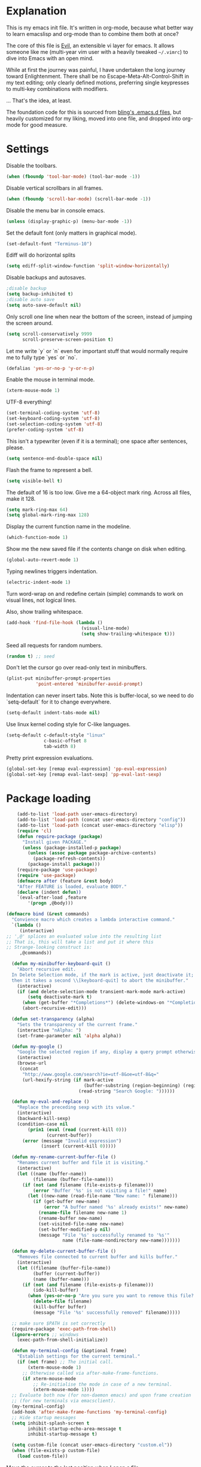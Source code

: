 * Explanation
  This is my emacs init file. It's written in org-mode, because what better way
  to learn emacslisp and org-mode than to combine them both at once?

  The core of this file is [[https://gitorious.org/evil/pages/Home][Evil]], an extensible vi layer for emacs.
  It allows someone like me (multi-year vim user with a heavily tweaked
  =~/.vimrc=) to dive into Emacs with an open mind.

  While at first the journey was painful, I have undertaken the long journey
  toward Enlightenment. There shall be no Escape-Meta-Alt-Control-Shift in my
  text editing; only clearly defined motions, preferring single keypresses to
  multi-key combinations with modifiers.

  ... That's the idea, at least.

  The foundation code for this is sourced from [[http://bling.github.io/blog/2013/10/27/emacs-as-my-leader-vim-survival-guide/][bling's .emacs.d files]], but heavily customized
  for my liking, moved into one file, and dropped into org-mode for good
  measure.
* Settings
  Disable the toolbars.
  #+BEGIN_SRC emacs-lisp
  (when (fboundp 'tool-bar-mode) (tool-bar-mode -1))
  #+END_SRC
  Disable vertical scrollbars in all frames.
  #+BEGIN_SRC emacs-lisp
  (when (fboundp 'scroll-bar-mode) (scroll-bar-mode -1))
  #+END_SRC
  Disable the menu bar in console emacs.
  #+BEGIN_SRC emacs-lisp
  (unless (display-graphic-p) (menu-bar-mode -1))
  #+END_SRC
  Set the default font (only matters in graphical mode).
  #+BEGIN_SRC emacs-lisp
  (set-default-font "Terminus-10")
  #+END_SRC
  Ediff will do horizontal splits
  #+BEGIN_SRC emacs-lisp
  (setq ediff-split-window-function 'split-window-horizontally)
  #+END_SRC
  Disable backups and autosaves.
  #+BEGIN_SRC emacs-lisp
  ;disable backup
  (setq backup-inhibited t)
  ;disable auto save
  (setq auto-save-default nil)
  #+END_SRC
  Only scroll one line when near the bottom of the screen, instead of jumping
  the screen around.
  #+BEGIN_SRC emacs-lisp
  (setq scroll-conservatively 9999
        scroll-preserve-screen-position t)
  #+END_SRC
  Let me write `y` or `n` even for important stuff that would normally require
  me to fully type `yes` or `no`.
  #+BEGIN_SRC emacs-lisp
  (defalias 'yes-or-no-p 'y-or-n-p)
  #+END_SRC
  Enable the mouse in terminal mode.
  #+BEGIN_SRC emacs-lisp
  (xterm-mouse-mode 1)
  #+END_SRC
  UTF-8 everything!
  #+BEGIN_SRC emacs-lisp
    (set-terminal-coding-system 'utf-8)
    (set-keyboard-coding-system 'utf-8)
    (set-selection-coding-system 'utf-8)
    (prefer-coding-system 'utf-8)
  #+END_SRC
  This isn't a typewriter (even if it is a terminal); one space after sentences,
  please.
  #+BEGIN_SRC emacs-lisp
    (setq sentence-end-double-space nil)
  #+END_SRC
  Flash the frame to represent a bell.
  #+BEGIN_SRC emacs-lisp
    (setq visible-bell t)
  #+END_SRC
  The default of 16 is too low. Give me a 64-object mark ring.
  Across all files, make it 128.
  #+BEGIN_SRC emacs-lisp
    (setq mark-ring-max 64)
    (setq global-mark-ring-max 128)
  #+END_SRC
  Display the current function name in the modeline.
  #+BEGIN_SRC emacs-lisp
    (which-function-mode 1)
  #+END_SRC
  Show me the new saved file if the contents change on disk when editing.
  #+BEGIN_SRC emacs-lisp
    (global-auto-revert-mode 1)
  #+END_SRC
  Typing newlines triggers indentation.
  #+BEGIN_SRC emacs-lisp
    (electric-indent-mode 1)
  #+END_SRC
  Turn word-wrap on and redefine certain (simple) commands to work on visual
  lines, not logical lines.

  Also, show trailing whitespace.
  #+BEGIN_SRC emacs-lisp
    (add-hook 'find-file-hook (lambda ()
                                (visual-line-mode)
                                (setq show-trailing-whitespace t)))
  #+END_SRC
  Seed all requests for random numbers.
  #+BEGIN_SRC emacs-lisp
    (random t) ;; seed
  #+END_SRC
  Don't let the cursor go over read-only text in minibuffers.
  #+BEGIN_SRC emacs-lisp
    (plist-put minibuffer-prompt-properties
               'point-entered 'minibuffer-avoid-prompt)
  #+END_SRC
  Indentation can never insert tabs. Note this is buffer-local, so we need
  to do `setq-default` for it to change everywhere.
  #+BEGIN_SRC emacs-lisp
    (setq-default indent-tabs-mode nil)
  #+END_SRC
  Use linux kernel coding style for C-like languages.
  #+BEGIN_SRC emacs-lisp
    (setq-default c-default-style "linux"
                  c-basic-offset 8
                  tab-width 8)
  #+END_SRC
  Pretty print expression evaluations.
  #+BEGIN_SRC emacs-lisp
    (global-set-key [remap eval-expression] 'pp-eval-expression)
    (global-set-key [remap eval-last-sexp] 'pp-eval-last-sexp)
  #+END_SRC
* Package loading
  #+BEGIN_SRC emacs-lisp
        (add-to-list 'load-path user-emacs-directory)
        (add-to-list 'load-path (concat user-emacs-directory "config"))
        (add-to-list 'load-path (concat user-emacs-directory "elisp"))
        (require 'cl)
        (defun require-package (package)
          "Install given PACKAGE."
          (unless (package-installed-p package)
            (unless (assoc package package-archive-contents)
              (package-refresh-contents))
            (package-install package)))
        (require-package 'use-package)
        (require 'use-package)
        (defmacro after (feature &rest body)
        "After FEATURE is loaded, evaluate BODY."
        (declare (indent defun))
        `(eval-after-load ,feature
            '(progn ,@body)))
    
    (defmacro bind (&rest commands)
      "Convience macro which creates a lambda interactive command."
      `(lambda ()
         (interactive)
    ;; ',@' splices an evaluated value into the resulting list
    ;; That is, this will take a list and put it where this
    ;; Strange-looking construct is:
         ,@commands))
    
      (defun my-minibuffer-keyboard-quit ()
        "Abort recursive edit.
      In Delete Selection mode, if the mark is active, just deactivate it;
      then it takes a second \\[keyboard-quit] to abort the minibuffer."
        (interactive)
        (if (and delete-selection-mode transient-mark-mode mark-active)
            (setq deactivate-mark t)
          (when (get-buffer "*Completions*") (delete-windows-on "*Completions*"))
          (abort-recursive-edit)))
    
      (defun set-transparency (alpha)
        "Sets the transparency of the current frame."
        (interactive "nAlpha: ")
        (set-frame-parameter nil 'alpha alpha))
    
      (defun my-google ()
        "Google the selected region if any, display a query prompt otherwise."
        (interactive)
        (browse-url
         (concat
          "http://www.google.com/search?ie=utf-8&oe=utf-8&q="
          (url-hexify-string (if mark-active
                                 (buffer-substring (region-beginning) (region-end))
                               (read-string "Search Google: "))))))
    
      (defun my-eval-and-replace ()
        "Replace the preceding sexp with its value."
        (interactive)
        (backward-kill-sexp)
        (condition-case nil
            (prin1 (eval (read (current-kill 0)))
                   (current-buffer))
          (error (message "Invalid expression")
                 (insert (current-kill 0)))))
    
      (defun my-rename-current-buffer-file ()
        "Renames current buffer and file it is visiting."
        (interactive)
        (let ((name (buffer-name))
              (filename (buffer-file-name)))
          (if (not (and filename (file-exists-p filename)))
              (error "Buffer '%s' is not visiting a file!" name)
            (let ((new-name (read-file-name "New name: " filename)))
              (if (get-buffer new-name)
                  (error "A buffer named '%s' already exists!" new-name)
                (rename-file filename new-name 1)
                (rename-buffer new-name)
                (set-visited-file-name new-name)
                (set-buffer-modified-p nil)
                (message "File '%s' successfully renamed to '%s'"
                         name (file-name-nondirectory new-name)))))))
    
      (defun my-delete-current-buffer-file ()
        "Removes file connected to current buffer and kills buffer."
        (interactive)
        (let ((filename (buffer-file-name))
              (buffer (current-buffer))
              (name (buffer-name)))
          (if (not (and filename (file-exists-p filename)))
              (ido-kill-buffer)
            (when (yes-or-no-p "Are you sure you want to remove this file? ")
              (delete-file filename)
              (kill-buffer buffer)
              (message "File '%s' successfully removed" filename)))))
    
      ;; make sure $PATH is set correctly
      (require-package 'exec-path-from-shell)
      (ignore-errors ;; windows
        (exec-path-from-shell-initialize))
    
      (defun my-terminal-config (&optional frame)
        "Establish settings for the current terminal."
        (if (not frame) ;; The initial call.
            (xterm-mouse-mode 1)
          ;; Otherwise called via after-make-frame-functions.
          (if xterm-mouse-mode
              ;; Re-initialise the mode in case of a new terminal.
              (xterm-mouse-mode 1))))
      ;; Evaluate both now (for non-daemon emacs) and upon frame creation
      ;; (for new terminals via emacsclient).
      (my-terminal-config)
      (add-hook 'after-make-frame-functions 'my-terminal-config)
      ;; Hide startup messages
      (setq inhibit-splash-screen t
            inhibit-startup-echo-area-message t
            inhibit-startup-message t)
    
      (setq custom-file (concat user-emacs-directory "custom.el"))
      (when (file-exists-p custom-file)
        (load custom-file))
  #+END_SRC
  Move the cursor to the last position when I open a file.
  #+BEGIN_SRC emacs-lisp
      (use-package saveplace
        :config
        (progn
          (setq save-place-file (concat user-emacs-directory ".cache/places"))
          (setq-default save-place t)
          )
        )
  #+END_SRC
  Save a history of minibuffer access.
  #+BEGIN_SRC emacs-lisp
      (use-package savehist
        :config
          (progn
              (setq savehist-file (concat user-emacs-directory ".cache/savehist")
                  savehist-additional-variables '(search ring regexp-search-ring)
                  savehist-autosave-interval 60)
              (savehist-mode +1)
          )
      )
    
  #+END_SRC
  Save a history of recent files.
  #+BEGIN_SRC emacs-lisp
      (use-package recentf
        :config
        (progn
          (setq recentf-save-file (concat user-emacs-directory ".cache/recentf")
                recentf-max-saved-items 1000
                recentf-max-menu-items 500)
          (recentf-mode +1)
          ))
      ;; narrowing
      (put 'narrow-to-region 'disabled nil)
  #+END_SRC
* Dired-x
  "Extra" GNU features for Dired Mode.
** Features
- Dired local variables file: =.dired=
- Omitting “uninteresting” files from Dired listings
- Shell command guessing
- "Virtual Dired" allows you to view directories based on command output
- Cleaning commands
- Dired current file and file at point commands
** Code
   #+BEGIN_SRC emacs-lisp
     (require 'dired-x)
     (use-package dired-x
       :init
       (progn
          (add-hook 'dired-load-hook
                    (lambda ()
                      (load "dired-x")
                      ;; Set dired-x global variables here.  For example:
                      ;; (setq dired-guess-shell-gnutar "gtar")
                      ;; (setq dired-x-hands-off-my-keys nil)
                      ))
          (add-hook 'dired-mode-hook
                    (lambda ()
                      ;; Set dired-x buffer-local variables here.  For example:
                      ;; (dired-omit-mode 1)
                      ))
         )
       )
   #+END_SRC
* Uniquify
  Pretty distinct names for buffers
  #+BEGIN_SRC emacs-lisp
  ;; better buffer names for duplicates
  (require 'uniquify)
  (setq uniquify-buffer-name-style 'forward
        uniquify-separator "/"
        uniquify-ignore-buffers-re "^\\*" ; leave special buffers alone
        uniquify-after-kill-buffer-p t)
  #+END_SRC
* Auto-complete
  [[http://www.emacswiki.org/emacs/AutoComplete][Auto-complete]] is a visual autocompletion that uses popup menus. It is nicely broken
  with Linum enabled, but I keep it around in case one day I figure out how to make
  it work.
  #+BEGIN_SRC emacs-lisp
  (require-package 'auto-complete)
  (use-package auto-complete
  #+END_SRC
  Keeping this disabled for now; as mentioned above, it is broken.
  #+BEGIN_SRC emacs-lisp
    :disabled t
    :diminish auto-complete-mode
    :config
    (progn
      (setq
       ac-auto-show-menu 0.01
  #+END_SRC
  =ac-auto-start= specifies the length of a word required to enable auto-complete.
  #+BEGIN_SRC emacs-lisp
       ac-auto-start 2
       ac-comphist-file (expand-file-name ".cache/ac-comphist.dat" user-emacs-directory)
       ac-delay 0.01
       ac-quick-help-delay 0.5
       ac-use-fuzzy t
       ac-show-menu-immediately-on-auto-complete t)
       (dolist (mode '(vimrc-mode))
         (add-to-list 'ac-modes mode))
       (after 'linum
         (ac-linum-workaround))
      (defadvice ac-expand (before advice-for-ac-expand activate)
          (when (yas-expand)
            (ac-stop)))
      (use-package auto-complete-config
        :config
        (progn
          (ac-config-default)
          )
        )
    )
    )
  #+END_SRC
* Org-mode
  #+BEGIN_SRC emacs-lisp
    (use-package org
      :config
      (progn
        (global-set-key (kbd "C-c c") 'org-capture)
        (global-set-key (kbd "C-c a") 'org-agenda)
        (setq org-default-notes-file "~/.notes.org" org-log-done t)
        (use-package ob
          :config
          (progn
            (org-babel-do-load-languages
             'org-babel-load-languages
             '((R . t)
               (emacs-lisp . t)
               (python . t)
               ))
            )
          )
        )
      )
  #+END_SRC
* Eyecandy
** Color scheme
   I use the =zenburn= color scheme, because it is easy on my eyes and doesn't look awful
   like most emacs themes. Emacs may have more capable syntax highlighting than vim, but
   damned if it isn't impossible to make it pretty, too.
   #+BEGIN_SRC emacs-lisp
  ;; Colors!
  (load-theme 'zenburn t)
   #+END_SRC
** Line highlighting
   This alone is supposed to enable highlighting the current line
   (especially with zenburn!) but it doesn't. Still, we need it in order to make
   line highlighting work. So we have to change the face afterwards to fix this.

   This might be because of my =~/.Xresources=, but who knows.
   #+BEGIN_SRC emacs-lisp
     (global-hl-line-mode t)
   #+END_SRC
   Now we set the background color for =hi-line=, in order to differentiate the
   background color.
   #+BEGIN_SRC emacs-lisp
     (set-face-background 'hl-line "#3e4446")
   #+END_SRC
** Smart modelines
   #+BEGIN_SRC emacs-lisp
  (require-package 'smart-mode-line)
  (use-package smart-mode-line
    :config
    (progn
      (setq sml/theme 'dark)
      (sml/setup)
    ))
   #+END_SRC
** =purty-mode=
   Simple pretty print for greek letters, etc.
   #+BEGIN_SRC emacs-lisp
     (require-package 'purty-mode)
     (use-package purty-mode
       :config
       (progn
         (purty-mode 1)
         ))
   #+END_SRC
** Line numbers
   Line numbers are provided by =linum=, with some added hacks to make them add space
   before "short" lines, so the line number column is all the same length. There is
   also a hack in place here to get =linum= to leave one blank space before the source
   code for the file.
   #+BEGIN_SRC emacs-lisp
     ;(require-package 'linum)
     ;(use-package linum
     ;  :config
     ;  (progn
     ;    (global-linum-mode 1)
     ;    (unless window-system
     ;      (add-hook 'linum-before-numbering-hook
     ;                (lambda ()
     ;                  (setq-local linum-format-fmt
     ;                              (let ((w (length (number-to-string
     ;                                                (count-lines (point-min) (point-max))))))
     ;                                (concat "%" (number-to-string w) "d"))))))
     ;    (defun linum-format-func (line)
     ;      (concat
     ;       (propertize (format linum-format-fmt line) 'face 'linum)
     ;       (propertize " " 'face 'mode-line)))
     ;    (unless window-system
     ;      (setq linum-format 'linum-format-func))
     ;    (setq linum-format "%4d "
     ;          linum-delay t)
     ;    )
     ;  )
     (require-package 'nlinum)
     (use-package nlinum
       :config
       (progn
         (nlinum-mode 1)
     ))
   #+END_SRC
   =rainbow-mode= is a minor mode for Emacs which displays strings
   representing colors with the color they represent as background.
   #+BEGIN_SRC emacs-lisp
  (require-package 'rainbow-mode)
  (use-package rainbow-mode)
   #+END_SRC
** rainbow delimiters
   #+BEGIN_SRC emacs-lisp
  (require-package 'rainbow-delimiters)
  (use-package rainbow-delimiters
    :init
    (progn
      (global-rainbow-delimiters-mode)
    )
    )
   #+END_SRC
** Whitespace mode
   #+BEGIN_SRC emacs-lisp
     (setq whitespace-style '(face lines-tail trailing))
     (global-whitespace-mode 1)
   #+END_SRC
** Windsize
   Easy resizing of Emacs windows.
   #+BEGIN_SRC emacs-lisp
   (require-package 'windsize)
   (use-package windsize
     :init
     (progn
       (setq windsize-cols 16)
       (setq windsize-rows 8)
       (windsize-default-keybindings)
       )
     )
   #+END_SRC
* Copy/paste
  Emacs copy-paste does not work by default. First, we enable X selection as a copy-paste buffer.
  #+BEGIN_SRC emacs-lisp
  ; Basic copy-paste setup. From wiki.
  (setq x-select-enable-clipboard t)
  (setq interprogram-paste-function 'x-cut-buffer-or-selection-value)
  #+END_SRC emacs-lisp
  Now, we hack copy-paste to work in the terminal.
  #+BEGIN_SRC emacs-lisp
  ; Brilliant working copy-paste (even in Evil mode!) ripped from:
  ; http://hugoheden.wordpress.com/2009/03/08/copypaste-with-emacs-in-terminal/
  (unless window-system
      (when (getenv "DISPLAY")
        ;; Callback for when user cuts
        (defun xsel-cut-function (text &optional push)
          ;; Insert text to temp-buffer, and "send" content to xsel stdin
          (with-temp-buffer
            (insert text)
            ;; I prefer using the "clipboard" selection (the one the
            ;; typically is used by c-c/c-v) before the primary selection
            ;; (that uses mouse-select/middle-button-click)
            (call-process-region (point-min) (point-max) "xsel" nil 0 nil "--clipboard" "--input")))
        ;; Call back for when user pastes
        (defun xsel-paste-function()
          ;; Find out what is current selection by xsel. If it is different
          ;; from the top of the kill-ring (car kill-ring), then return
          ;; it. Else, nil is returned, so whatever is in the top of the
          ;; kill-ring will be used.
          (let ((xsel-output (shell-command-to-string "xsel --clipboard --output")))
            (unless (string= (car kill-ring) xsel-output)
              xsel-output )))
        ;; Attach callbacks to hooks
        (setq interprogram-cut-function 'xsel-cut-function)
        (setq interprogram-paste-function 'xsel-paste-function)
        ;; Idea from
        ;; http://shreevatsa.wordpress.com/2006/10/22/emacs-copypaste-and-x/
        ;; http://www.mail-archive.com/help-gnu-emacs@gnu.org/msg03577.html
  ))
  #+END_SRC

* Code editing
** Etags Select
   Offer a choice for equivalent etags. e.g. if overloaded.
   #+BEGIN_SRC emacs-lisp
   (require-package 'etags-select)
   (use-package etags-select
     :init
       (setq etags-select-go-if-unambiguous t)
     )
   #+END_SRC
** Projectile
   AKA =ctrl-p= for Emacs.
   #+BEGIN_SRC emacs-lisp
  (require-package 'projectile)
  (use-package projectile
    :diminish projectile-mode
    :config
    (progn
      (setq projectile-cache-file (concat user-emacs-directory ".cache/projectile.cache"))
      (setq projectile-known-projects-file (concat user-emacs-directory ".cache/projectile-bookmarks.eld"))
      (add-to-list 'projectile-globally-ignored-directories "elpa")
      (add-to-list 'projectile-globally-ignored-directories ".cache")
      (add-to-list 'projectile-globally-ignored-directories "node_modules")
      (projectile-global-mode 1)
      )
    )
   #+END_SRC
** Helm
   #+BEGIN_QUOTE
   Helm is incremental completion and selection narrowing framework
   for Emacs. It will help steer you in the right direction when
   you're looking for stuff in Emacs (like buffers, files, etc).
   
   Helm is a fork of anything.el originaly written by Tamas Patrovic
   and can be considered to be its successor. Helm sets out to clean
   up the legacy code in anything.el and provide a cleaner, leaner
   and more modular tool, that's not tied in the trap of backward
   compatibility.
   #+END_QUOTE
   #+BEGIN_SRC emacs-lisp
  (require-package 'helm)
  (use-package helm
    :config
    (progn
      (setq helm-command-prefix-key "C-c h")
      (setq helm-quick-update t)
      (require-package 'helm-swoop)
      (after 'helm-autoloads
        (after 'evil
            (global-set-key (kbd "M-x") 'helm-M-x)
            (define-key evil-normal-state-map (kbd "SPC e") 'helm-recentf)
            (define-key evil-normal-state-map (kbd "SPC t") 'helm-etags-select)
            (define-key evil-normal-state-map (kbd "SPC l") 'helm-swoop)
            (define-key evil-normal-state-map (kbd "SPC y") 'helm-show-kill-ring)
            (define-key evil-normal-state-map [f5] 'helm-mini)))
      (after 'projectile
        (require-package 'helm-projectile))
      )
    )
   #+END_SRC
** Ido
   Interactive =do= mode.
   #+BEGIN_SRC emacs-lisp
     (use-package ido
       :config
       (progn
         (ido-mode 1)
         (ido-everywhere 1)
         (setq ido-enable-prefix nil)
         (setq ido-use-virtual-buffers t)
         (setq ido-enable-flex-matching t)
         (setq ido-create-new-buffer 'always)
         (setq ido-show-dot-for-dired t)
         (setq ido-confirm-unique-completion nil)
         (setq ido-enable-last-directory-history nil)
         (setq ido-use-filename-at-point 'guess)
         (setq ido-save-directory-list-file
               (concat user-emacs-directory ".cache/ido.last"))
         (require-package 'ido-ubiquitous)
         (add-hook
          'ido-setup-hook
          (lambda()
            ;; On ido-find-file, let `~` mean `~/` for fastness.
            (define-key ido-file-dir-completion-map "~"
              (lambda ()(interactive)
                 (ido-set-current-directory "~/")
                 (setq ido-exit 'refresh)
                 (exit-minibuffer)))))
         (use-package ido-ubiquitous
           :config
           (progn
             (ido-ubiquitous-mode 1)
             )
           )
         (require-package 'flx-ido)
         (use-package flx-ido
           :defines (ido-cur-item ido-default-item ido-cur-list)
           :config
           (progn
             (flx-ido-mode 1)
             )
           )
         (require-package 'ido-vertical-mode)
         (use-package ido-vertical-mode
           :config
           (progn
             (ido-vertical-mode)
             )
           )
         )
       )
   #+END_SRC
*** Smex
    #+BEGIN_QUOTE
    Smex is a M-x enhancement for Emacs. Built on top of IDO, it
    provides a convenient interface to your recently and most
    frequently used commands. And to all the other commands, too.
    #+END_QUOTE
    #+BEGIN_SRC emacs-lisp
  (require-package 'smex)
  (use-package smex
    :config
    (progn
      (setq smex-save-file (concat user-emacs-directory ".cache/smex-items"))
      (global-set-key (kbd "C-x C-m") 'smex)
      (global-set-key (kbd "C-c C-m") 'smex)
      (smex-initialize)
  ))
    #+END_SRC
** Scss
   #+BEGIN_SRC emacs-lisp
     (require-package 'scss-mode)
     (use-package scss-mode
       :config
       (progn
         (autoload 'scss-mode "scss-mode")
         (add-to-list 'auto-mode-alist '("\\.scss\\'" . scss-mode))
         )
       )
   #+END_SRC
** Haskell
   #+BEGIN_SRC emacs-lisp
          (require-package 'haskell-mode)
          (use-package haskell-mode
            :mode ("\\.hs\\'" . haskell-mode)
            :config
            (progn
     ;         (after 'linum (add-hook 'haskell-interactive-mode (lambda () (linum-mode 0))))
     ;         (after 'evil (add-hook 'haskell-interactive-mode (lambda () (evil-mode 0))))
              (define-key haskell-mode-map (kbd "C-x C-d") nil)
              (define-key haskell-mode-map (kbd "C-c C-z") 'haskell-interactive-switch)
              (define-key haskell-mode-map (kbd "C-c C-l") 'haskell-process-load-file)
              (define-key haskell-mode-map (kbd "C-c C-b") 'haskell-interactive-switch)
              (define-key haskell-mode-map (kbd "C-c C-t") 'haskell-process-do-type)
              (define-key haskell-mode-map (kbd "C-c C-i") 'haskell-process-do-info)
              (define-key haskell-mode-map (kbd "C-c M-.") nil)
              (define-key haskell-mode-map (kbd "C-c C-d") nil)
              (define-key haskell-mode-map (kbd "C-c C-c") 'haskell-compile)
              (add-hook 'haskell-mode-hook
                        (lambda ()
                          (turn-on-haskell-doc-mode)
                          (after 'evil
                            (setq evil-auto-indent nil))
                          (turn-on-haskell-indentation)
                          (ghc-init)))
              (use-package haskell-mode-autoloads)
              (use-package inf-haskell)
              (use-package haskell-cabal
                :init
                (define-key haskell-cabal-mode-map (kbd "C-c C-c") 'haskell-compile)
                )
              (use-package hs-lint)
              )
            )
     
   #+END_SRC
** Ag: speedy inter-file grep
   #+BEGIN_SRC emacs-lisp
   (require-package 'ag)
   (use-package ag
     :init
     (progn
       (setq ag-highlight-search t)
       (add-hook 'ag-mode-hook (lambda () (toggle-truncate-lines t)))
       (add-hook 'ag-mode-hook (lambda () (linum-mode 0)))
     )
   )
   #+END_SRC
** Project-explorer
   #+BEGIN_SRC emacs-lisp
   (require-package 'project-explorer)
   (use-package project-explorer
     :commands (progn project-explorer project-explorer-open pe/show-file)
     :config
       (progn
         (setq pe/omit-regex (concat pe/omit-regex "\\|^node_modules$"))
       )
     )
   #+END_SRC
** Flycheck
   #+BEGIN_SRC emacs-lisp
     (require-package 'flycheck)
     (use-package flycheck
       :config
       (progn
         (setq flycheck-check-syntax-automatically '(save mode-enabled))
         (setq flycheck-checkers (delq 'emacs-lisp-checkdoc flycheck-checkers))
         (setq flycheck-checkers (delq 'html-tidy flycheck-checkers))
         (global-flycheck-mode 1)
         (after 'evil (add-hook 'flycheck-error-list-mode-hook (lambda () (evil-mode 0))))
         )
       )
   #+END_SRC
* Elisp-slime-nav
  #+BEGIN_SRC emacs-lisp
  (require-package 'elisp-slime-nav)
  (use-package elisp-slime-nav
    :config
    (progn
      (defun my-lisp-hook ()
        (progn
          (elisp-slime-nav-mode)
          (turn-on-eldoc-mode)))
      (add-hook 'emacs-lisp-mode-hook 'my-lisp-hook)
      (add-hook 'lisp-interaction-mode-hook 'my-lisp-hook)
      (add-hook 'ielm-mode-hook 'my-lisp-hook)
      )
    )
  #+END_SRC
* Key chords
  #+BEGIN_SRC emacs-lisp
    (require-package 'key-chord)
    (use-package key-chord :diminish key-chord-mode
      :config
      (progn
        (key-chord-mode 1)))
  #+END_SRC
* Evil
  Note: requires undo-tree.
  #+BEGIN_SRC emacs-lisp
    (require-package 'undo-tree)
    (use-package undo-tree
      :diminish undo-tree-mode
      :init
      (progn
        (require-package 'evil)
        (require-package 'evil-visualstar)
        (require-package 'evil-nerd-commenter)
        (require-package 'evil-indent-textobject)
        (require-package 'evil-matchit)
        (require-package 'surround)
    
        (use-package evil
          :config
          (progn
            (evil-mode 1)
            (setq evil-want-C-u-scroll t
                evil-want-C-w-in-emacs-state t
                evil-search-module 'evil-search
                evil-magic 'very-magic
                evil-emacs-state-cursor '("red" box)
                evil-normal-state-cursor '("green" box)
                evil-insert-state-cursor '("orange" bar)
                )
            (setq evil-replace-state-cursor '("red" box))
            
            (require-package 'evil-leader)
            (use-package evil-leader
              :config
              (progn
                (global-evil-leader-mode)
                (evil-leader/set-leader ",")
                (setq my-eshell-buffer-count 0)
                (evil-leader/set-key
                    "w" 'save-buffer
                    "e" (kbd "C-x C-e")
                    "E" (kbd "C-M-x")
                    "c" (bind
                         (evil-window-split)
                         (setq my-eshell-buffer-count (+ 1 my-eshell-buffer-count))
                         (eshell my-eshell-buffer-count))
                    "C" 'customize-group
                    "b d" 'kill-this-buffer
                    "v" (kbd "C-w v C-w l")
                    "s" (kbd "C-w s C-w j")
                    "g s" 'magit-status
                    "g l" 'magit-log
                    "g d" 'vc-diff
                    "P" 'package-list-packages
                    "h" help-map
                    "h h" 'help-for-help-internal)
                )
              )
            (use-package evil-nerd-commenter
              :config
              ;; Type 'gcc' to comment the current line.
              (progn (setq evilnc-hotkey-comment-operator "gc")))
            (use-package evil-indent-textobject)
            (use-package evil-visualstar)
            (use-package evil-matchit
              :config
              (progn
                (after 'evil-matchit
                  (define-key evil-normal-state-map "%" 'evilmi-jump-items))
                ))
            (use-package surround
              :config
                (progn
                  (global-surround-mode 1)
                  )
              )
    
            (dolist (mode '(eshell-mode
                            shell-mode
                            term-mode
                            terminal-mode
                            comint-mode
                            skewer-repl-mode
                            profiler-report-mode
                            erc-mode weechat-mode
                            direx:direx-mode
                            project-explorer-mode))
              (evil-set-initial-state mode 'emacs))
    
            (evil-define-text-object my-evil-next-match (count &optional beg end type)
              "Select next match."
              (evil-ex-search-previous 1)
              (evil-ex-search-next count)
              (list evil-ex-search-match-beg evil-ex-search-match-end))
    
            (evil-define-text-object my-evil-previous-match (count &optional beg end type)
              "Select previous match."
              (evil-ex-search-next 1)
              (evil-ex-search-previous count)
              (list evil-ex-search-match-beg evil-ex-search-match-end))
    
            (define-key evil-motion-state-map "gN" 'my-evil-previous-match)
            (define-key evil-motion-state-map "gN" 'my-evil-previous-match)
    
            (defadvice evil-ex-search-next (after advice-for-evil-ex-search-next activate)
              (evil-scroll-line-to-center (line-number-at-pos)))
    
            (defadvice evil-ex-search-previous (after advice-for-evil-ex-search-previous activate)
              (evil-scroll-line-to-center (line-number-at-pos)))
    
            ;;; esc quits
            (define-key evil-normal-state-map [escape] 'keyboard-quit)
            (define-key evil-visual-state-map [escape] 'keyboard-quit)
    
    
          (after 'git-gutter+-autoloads
            (define-key evil-normal-state-map (kbd "[ h") 'git-gutter+-previous-hunk)
            (define-key evil-normal-state-map (kbd "] h") 'git-gutter+-next-hunk)
            (define-key evil-normal-state-map (kbd ", g a") 'git-gutter+-stage-hunks)
            (define-key evil-normal-state-map (kbd ", g r") 'git-gutter+-revert-hunks)
            (evil-ex-define-cmd "Gw" (bind (git-gutter+-stage-whole-buffer))))
    
          (define-key evil-visual-state-map (kbd "SPC SPC") 'helm-M-x)
          (define-key evil-normal-state-map (kbd "SPC SPC") 'helm-M-x)
    
          (define-key evil-normal-state-map (kbd "SPC o") 'helm-imenu)
          (define-key evil-normal-state-map (kbd "SPC b") 'helm-buffers-list)
          (define-key evil-normal-state-map (kbd "SPC B") 'ibuffer)
    
          (define-key evil-normal-state-map (kbd "SPC k") 'ido-kill-buffer)
          (define-key evil-normal-state-map (kbd "SPC f") 'ido-find-file)
    
          (define-key evil-normal-state-map (kbd "[ SPC") (bind (evil-insert-newline-above) (forward-line)))
          (define-key evil-normal-state-map (kbd "] SPC") (bind (evil-insert-newline-below) (forward-line -1)))
          (define-key evil-normal-state-map (kbd "[ e") (kbd "ddkP"))
          (define-key evil-normal-state-map (kbd "] e") (kbd "ddp"))
          (define-key evil-normal-state-map (kbd "[ b") 'previous-buffer)
          (define-key evil-normal-state-map (kbd "] b") 'next-buffer)
          (define-key evil-normal-state-map (kbd "[ q") 'previous-error)
          (define-key evil-normal-state-map (kbd "] q") 'next-error)
    
          (define-key evil-normal-state-map (kbd "g p") (kbd "` [ v ` ]"))
    
          (after 'etags-select
            (define-key evil-normal-state-map (kbd "g ]") 'etags-select-find-tag-at-point))
    
          (define-key evil-normal-state-map (kbd "C-p") 'projectile-find-file)
          (define-key evil-normal-state-map (kbd "C-q") 'universal-argument)
    
          (define-key evil-normal-state-map (kbd "C-h") 'evil-window-left)
          (define-key evil-normal-state-map (kbd "C-j") 'evil-window-down)
          (define-key evil-normal-state-map (kbd "C-k") 'evil-window-up)
          (define-key evil-normal-state-map (kbd "C-l") 'evil-window-right)
    
          (define-key evil-motion-state-map "j" 'evil-next-visual-line)
          (define-key evil-motion-state-map "k" 'evil-previous-visual-line)
    
          (define-key evil-normal-state-map (kbd "Y") (kbd "y$"))
    
          (define-key evil-visual-state-map (kbd ", e") 'eval-region)
    
          ;; emacs lisp
          (after 'elisp-slime-nav-autoloads
            (evil-define-key 'normal emacs-lisp-mode-map (kbd "g d") 'elisp-slime-nav-find-elisp-thing-at-point)
            (evil-define-key 'normal emacs-lisp-mode-map (kbd "K") 'elisp-slime-nav-describe-elisp-thing-at-point))
    
          (after 'ag-autoloads
            (define-key evil-normal-state-map (kbd "SPC /") 'ag-regexp-project-at-point))
    
          (after 'multiple-cursors
            (define-key evil-visual-state-map (kbd "C->") 'mc/mark-all-like-this)
            (define-key evil-normal-state-map (kbd "C->") 'mc/mark-next-like-this)
            (define-key evil-normal-state-map (kbd "C-<") 'mc/mark-previous-like-this))
    
          (after 'magit
            (define-key magit-status-mode-map (kbd "C-n") 'magit-goto-next-sibling-section)
            (define-key magit-status-mode-map (kbd "C-p") 'magit-goto-previous-sibling-section)
            (evil-add-hjkl-bindings magit-status-mode-map 'emacs
              "K" 'magit-discard-item
              "l" 'magit-key-mode-popup-logging
              "h" 'magit-toggle-diff-refine-hunk))
    
          ;; butter fingers
          (evil-ex-define-cmd "Q" 'evil-quit)
          (evil-ex-define-cmd "Qa" 'evil-quit-all)
          (evil-ex-define-cmd "QA" 'evil-quit-all)
          )
          )
    )
    )
  #+END_SRC
** Evil-org-mode
   Code copied directly from [[https://github.com/edwtjo/evil-org-mode/blob/master/evil-org.el][GitHub repo]].
   #+BEGIN_SRC emacs-lisp
     (after 'evil
       (define-minor-mode evil-org-mode
         "Buffer local minor mode for evil-org"
         :init-value nil
         :lighter " EvilOrg"
         :keymap (make-sparse-keymap) ; defines evil-org-mode-map
         :group 'evil-org)
     
     ;  (define-minor-mode evil-org-src-mode
     ;    "Buffer local minor mode for evil-org-src"
     ;    :init-value nil
     ;    :lighter " EvilOrgSrc"
     ;    :keymap (make-sparse-keymap) ; defines evil-org-mode-map
     ;    :group 'evil-org
     ;    )
     
       (add-hook 'org-mode-hook 'evil-org-mode) ;; only load with org-mode
     ;  (add-hook 'org-src-mode-hook 'evil-org-src-mode)
     ;  (add-hook 'org-src-mode-hook (lambda () ((diminish 'evil-org-src-mode))))
       
       (setq evil-auto-indent nil)
     
       (defun always-insert-item ()
         "Force insertion of org item"
         (if (not (org-in-item-p))
             (insert "\n- ")
           (org-insert-item))
         )
     
       (defun evil-org-eol-call (fun)
         "Go to end of line and call provided function"
         (end-of-line)
         (funcall fun)
         (evil-append nil)
         )
     
     ;  (evil-define-key 'normal evil-org-src-mode-map
     ;    "&" 'org-edit-src-exit)
     
       ;; normal state shortcuts
       (evil-define-key 'normal evil-org-mode-map
         "gh" 'outline-up-heading
         "gj" (if (fboundp 'org-forward-same-level) ;to be backward compatible with older org version
                  'org-forward-same-level
                'org-forward-heading-same-level)
         "gk" (if (fboundp 'org-backward-same-level)
                  'org-backward-same-level
                'org-backward-heading-same-level)
         "gl" 'outline-next-visible-heading
         "t" 'org-todo
         "T" '(lambda () (interactive) (evil-org-eol-call '(org-insert-todo-heading nil)))
         "H" 'org-beginning-of-line
         "L" 'org-end-of-line
         ";t" 'org-show-todo-tree
         "o" '(lambda () (interactive) (evil-org-eol-call 'always-insert-item))
         "O" '(lambda () (interactive) (evil-org-eol-call 'org-insert-heading))
         "$" 'org-end-of-line
         "^" 'org-beginning-of-line
         "<" 'org-metaleft
         ">" 'org-metaright
         "&" 'org-edit-src-code
         ";a" 'org-agenda
         "-" 'org-cycle-list-bullet
         (kbd "TAB") 'org-cycle)
     
       ;; normal & insert state shortcuts.
       (mapc (lambda (state)
               (evil-define-key state evil-org-mode-map
                 (kbd "M-l") 'org-metaright
                 (kbd "M-h") 'org-metaleft
                 (kbd "M-k") 'org-metaup
                 (kbd "M-j") 'org-metadown
                 (kbd "M-L") 'org-shiftmetaright
                 (kbd "M-H") 'org-shiftmetaleft
                 (kbd "M-K") 'org-shiftmetaup
                 (kbd "M-J") 'org-shiftmetadown
                 (kbd "M-o") '(lambda () (interactive)
                                (evil-org-eol-call
                                 '(lambda()
                                    (org-insert-heading)
                                    (org-metaright))))
                 (kbd "M-t") '(lambda () (interactive)
                                (evil-org-eol-call
                                 '(lambda()
                                    (org-insert-todo-heading nil)
                                    (org-metaright))))
                 ))
             '(normal insert))
       )
   #+END_SRC
* expand-region
  #+BEGIN_SRC emacs-lisp
  (require-package 'expand-region)
  (use-package expand-region)

  #+END_SRC
* keybindings
  Hitting =[escape]= exits minibuffers.
  #+BEGIN_SRC emacs-lisp
  (define-key minibuffer-local-map [escape] 'my-minibuffer-keyboard-quit)
  (define-key minibuffer-local-ns-map [escape] 'my-minibuffer-keyboard-quit)
  (define-key minibuffer-local-completion-map [escape] 'my-minibuffer-keyboard-quit)
  (define-key minibuffer-local-must-match-map [escape] 'my-minibuffer-keyboard-quit)
  (define-key minibuffer-local-isearch-map [escape] 'my-minibuffer-keyboard-quit)
  #+END_SRC
  This makes evil's hjkl bindings work in the package list.
  #+BEGIN_SRC emacs-lisp
  (after 'package
    (after 'evil
      (evil-add-hjkl-bindings package-menu-mode-map 'emacs))
    )
  #+END_SRC
  Not sure why this needs to be corrected, but presumably Project Explorer's mappings
  interfere with Evil-mode bindings for switching windows.
  #+BEGIN_SRC emacs-lisp
  (after 'project-explorer-autoloads
    (after 'project-explorer
      (after 'evil
        (define-key project-explorer-mode-map (kbd "C-l") 'evil-window-right)))
  #+END_SRC
  Quick hotkeys for project explorer, bound to function keys.
  #+BEGIN_SRC emacs-lisp
    (global-set-key [f2] 'project-explorer-open)
    (global-set-key [f3] 'pe/show-file))
  
  (after 'comint
    (define-key comint-mode-map [up] 'comint-previous-input)
    (define-key comint-mode-map [down] 'comint-next-input))
  
  (after 'auto-complete
    (define-key ac-completing-map (kbd "C-n") 'ac-next)
    (define-key ac-completing-map (kbd "C-p") 'ac-previous))
  
  (after 'expand-region-autoloads
    (global-set-key (kbd "C-=") 'er/expand-region))
  
  ;; mouse scrolling in terminal
  (unless (display-graphic-p)
    (global-set-key [mouse-4] (bind (scroll-down 1)))
    (global-set-key [mouse-5] (bind (scroll-up 1))))
  
  (global-set-key (kbd "C-S-<left>") 'shrink-window-horizontally)
  (global-set-key (kbd "C-x C-b") 'ibuffer)
  (global-set-key (kbd "C-x C-k") 'kill-this-buffer)
  (global-set-key (kbd "C-x g") 'my-google)
  (global-set-key (kbd "C-c e") 'my-eval-and-replace)
  
  ;; have no use for these default bindings
  (global-unset-key (kbd "C-x m"))
  #+END_SRC
** Unbound keys
   The following is taken from [[http://www.emacswiki.org/emacs/unbound.el][EmacsWiki]], and the license of =unbound.el=
   is GPL version 2 or (at your option) any later version.
   #+BEGIN_QUOTE
   unbound.el --- find convenient unbound keystrokes
   
   Copyright (C) 2007 Davis Herring
   
   Author: Davis Herring <herring@lanl.gov>
   Version: 0.1
   Maintainer: Davis Herring
   Keywords: keyboard
   #+END_QUOTE
   The author provided some commentary on the script, shown below:
   #+BEGIN_QUOTE
   Commentary:
   The only entry point is `describe-unbound-keys'; it prompts for the maximum
   complexity to allow, which should probably be at least 5 to find enough
   keys to be worthwhile.  Lisp may call just `unbound-keys' to get a list of
   key representations suitable for `define-key'.
   #+END_QUOTE
   The source code for =unbound.el= is shown below:
   #+BEGIN_SRC emacs-lisp
  (eval-when-compile (require 'cl))       ; for `dotimes', `push' (Emacs 21)
  
  (defcustom unbound-modifiers '(control meta shift)
  "Modifiers to consider when searching for unbound keys."
  :type '(set (const control) (const meta) (const shift)
             (const super) (const hyper) (const alt)))
  
  (defvar unbound-key-list
  (let (keys)
   (dotimes (i (- ?\d ?\  -1))
     (push (+ i ?\ ) keys))
   (dotimes (i 12)
     (push (intern (format "f%s" (1+ i))) keys))
   (append '(?\t ?\r ?\e) (nreverse keys)
           '(insert delete home end prior next up down left right)))
  "Keys to consider when searching for unbound keys.")
  
  (defun key-complexity (key)
  "Return a complexity score for key sequence KEY.
  Currently KEY must be of the [(control shift ?s) ...] format."
  (let ((ret 0))
   (dotimes (i (length key) ret)
     (setq ret (+ ret (* i 2) (key-complexity-1 (aref key i)))))))
  
  ;; This is somewhat biased for US keyboards.
  (defun key-complexity-1 (key)           ; key:=(modifiers... key)
  (+ (if (memq 'control key) 1 0)
    (if (memq 'meta key) 2 0)
    (if (memq 'shift key) 3 0)
    (if (memq 'super key) 4 0)
    (if (memq 'hyper key) 4 0)
    (if (memq 'alt key) 3 0)
    (* 2 (1- (length key)))
    (progn
      (setq key (car (last key)))
      (if (integerp key)
          (cond ((and (>= key ?a) (<= key ?z)) 0)
                ((and (>= key ?A) (<= key ?Z)) 6) ; capitals are weird
                ((and (>= key ?0) (<= key ?9)) 2)
                ((memq key '(?\b ?\r ?\ )) 1)
                ;; Unshifted punctuation (US keyboards)
                ((memq key '(?` ?- ?= ?\t ?[ ?] ?\\ ?\; ?' ?, ?. ?/)) 3)
                ;; Other letters -- presume that one's keyboard has them if
                ;; we're going to consider binding them.
                ((let (case-fold-search)
                   (string-match
                    "[016A]" (category-set-mnemonics
                              (char-category-set key)))) 2)
                (t 5))
        7))))
  
  ;; Quiet the byte compiler
  (defvar unbound-keys nil
  "Used internally by `unbound-keys'.")
  
  (defun unbound-keys (max)
  "Return a list of unbound keystrokes of complexity no greater than MAX.
  Keys are sorted by their complexity; `key-complexity' determines it."
  (let (unbound-keys)
   (unbound-keys-1 max nil nil)
   (mapcar 'car (sort unbound-keys (lambda (k l) (< (cdr k) (cdr l)))))))
  
  ;; Adds to `unbound-keys'.
  (defun unbound-keys-1 (max map pfx)
  (dolist (base unbound-key-list)
   (dotimes (modi (lsh 1 (length unbound-modifiers)))
     (let ((key (list base)))
       (dotimes (j (length unbound-modifiers))
         (unless (zerop (logand modi (lsh 1 j)))
           (push (nth j unbound-modifiers) key)))
       (let ((total (vconcat pfx (list key))) comp)
         ;; Don't use things that get translated and bound.  This isn't
         ;; perfect: it assumes that the entire key sequence is translated.
         (unless (or (let ((trans (lookup-key function-key-map total)))
                       (and (vectorp trans) (key-binding trans)))
                     ;; Don't add `shift' to any graphic character; can't
                     ;; type it, or it's redundant.
                     (and (memq 'shift key) (integerp base)
                          (> base ?\ ) (<= base ?~))
                     ;; Don't add `control' when it generates another
                     ;; character we use:
                     (and (memq 'control key) (integerp base)
                          (< base ?`)
                          (memq (- base 64) unbound-key-list))
                     ;; Limit the total complexity:
                     (> (setq comp (key-complexity total)) max))
           (let ((res (if map (lookup-key map (vector key))
                        (key-binding (vector (if (cdr key) key (car key)))))))
             (cond ((keymapp res)
                    ;; Don't add anything after an ESC, to avoid Meta
                    ;; confusion.
                    (unless (eq base ?\e)
                      (unbound-keys-1 max res total)))
                   (res)
                   (t (push (cons total comp) unbound-keys))))))))))
  
  ;;;###autoload
  (defun describe-unbound-keys (max)
  "Display a list of unbound keystrokes of complexity no greater than MAX.
  Keys are sorted by their complexity; `key-complexity' determines it."
  (interactive "nMaximum key complexity: ")
  (with-output-to-temp-buffer "*Unbound Keys*"
   (let ((keys (unbound-keys max)))
     (princ (format "%s unbound keys with complexity at most %s:\n"
                    (length keys) max))
     (princ (mapconcat 'key-description keys "\n")))))
  
  (provide 'unbound)
  
  ;; Local variables:
  ;; indent-tabs-mode: nil
  ;; End:
  
  ;; unbound.el ends here
   #+END_SRC
** guide-key
   Overview from the [[https://github.com/kbkbkbkb1/guide-key][GitHub page]]
   #+BEGIN_QUOTE
   guide-key.el displays the available key bindings automatically and
   dynamically. guide-key aims to be an alternative of one-key.el.
   
   Here are some features of this library:

   - guide-key automatically pops up the keys following your favorite prefixes.
     Moreover, even if you change key bindings, guide-key follows the change
     dynamically.
   - guide-key can highlight particular commands. This makes it easy to find a
     command you are looking for, and to learn its key binding.
   - guide-key doesn’t overwrite existing commands and key bindings, so there is
     no interference with describe-key and describe-bindings.
   #+END_QUOTE
   #+BEGIN_SRC emacs-lisp
     (require-package 'guide-key)
     (use-package guide-key
       :diminish guide-key-mode
       :config
       (progn
         (setq guide-key/guide-key-sequence '("C-x" "C-c"))
         (setq guide-key/recursive-key-sequence-flag t)
         (guide-key-mode 1)
   #+END_SRC
   I'm relatively new to emacs, so having a short delay is beneficial.
   #+BEGIN_SRC emacs-lisp
         (setq guide-key/idle-delay 0.1)
         )
     )
   #+END_SRC
** ace-jump-mode
   #+BEGIN_QUOTE
   AceJump-mode is a minor mode for Emacs, enabling fast/direct cursor
   movement in current view.
   #+END_QUOTE
   Do things like offer highlighted words as choices and let me type the first
   character in them to select them, etc.
   #+BEGIN_SRC emacs-lisp
     (require-package 'ace-jump-mode)
     (use-package ace-jump-mode
       :config
       (progn
         (after 'evil
           ; Not sure if the `after` here is necessary, but anyway:
           (after 'ace-jump-mode-autoloads
             (define-key evil-normal-state-map (kbd "SPC j") 'ace-jump-char-mode)
             (define-key evil-motion-state-map (kbd "SPC") 'evil-ace-jump-char-mode)
             (define-key evil-motion-state-map (kbd "S-SPC") 'evil-ace-jump-line-mode))
           ; These will definitely work:
           (key-chord-define evil-normal-state-map "jw" 'ace-jump-word-mode)
           (key-chord-define evil-normal-state-map "jc" 'ace-jump-char-mode)
           (key-chord-define evil-normal-state-map "jl" 'ace-jump-line-mode))
         ))
     
   #+END_SRC
